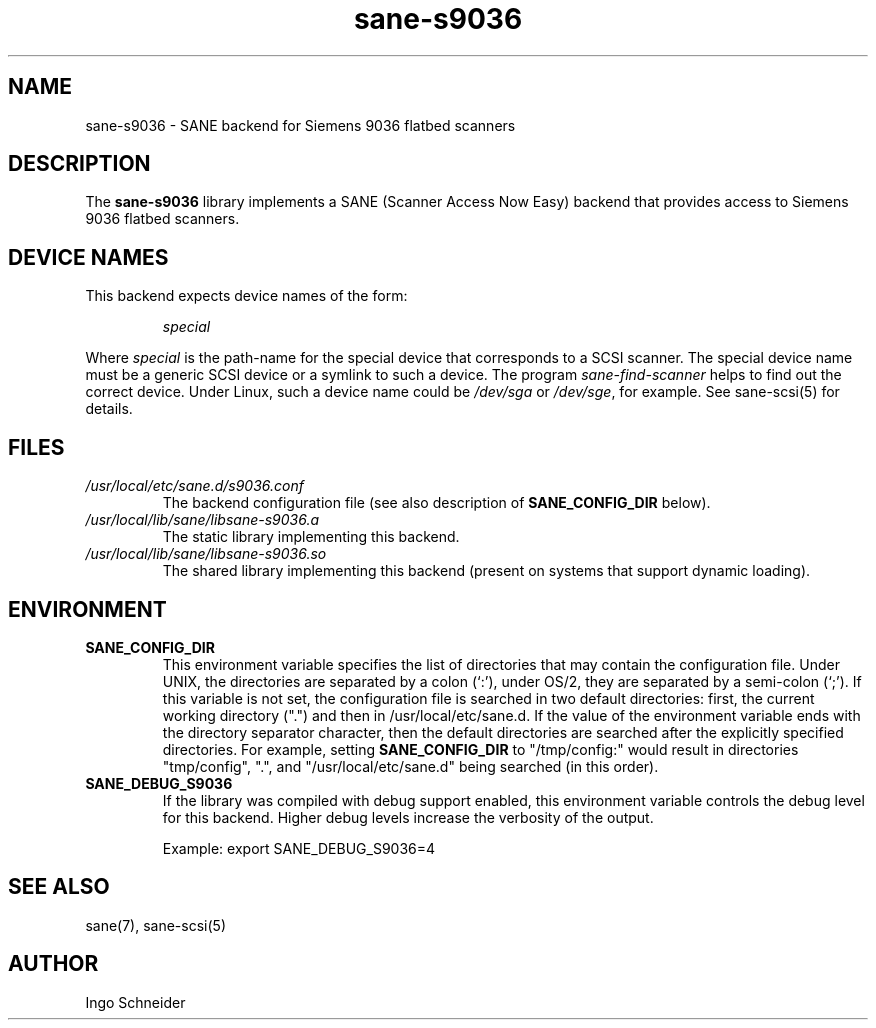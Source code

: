 .TH sane\-s9036 5 "14 Jul 2008" "" "SANE Scanner Access Now Easy"
.IX sane\-s9036
.SH NAME
sane\-s9036 \- SANE backend for Siemens 9036 flatbed scanners
.SH DESCRIPTION
The
.B sane\-s9036
library implements a SANE (Scanner Access Now Easy) backend that
provides access to Siemens 9036 flatbed scanners.

.SH "DEVICE NAMES"
This backend expects device names of the form:
.PP
.RS
.I special
.RE
.PP
Where
.I special
is the path-name for the special device that corresponds to a
SCSI scanner. The special device name must be a generic SCSI device or a
symlink to such a device.  The program 
.IR sane\-find\-scanner 
helps to find out the correct device. Under Linux, such a device name
could be
.I /dev/sga
or
.IR /dev/sge ,
for example.  See sane\-scsi(5) for details.

.SH FILES
.TP
.I /usr/local/etc/sane.d/s9036.conf
The backend configuration file (see also description of
.B SANE_CONFIG_DIR
below).
.TP
.I /usr/local/lib/sane/libsane\-s9036.a
The static library implementing this backend.
.TP
.I /usr/local/lib/sane/libsane\-s9036.so
The shared library implementing this backend (present on systems that
support dynamic loading).
.SH ENVIRONMENT
.TP
.B SANE_CONFIG_DIR
This environment variable specifies the list of directories that may
contain the configuration file.  Under UNIX, the directories are
separated by a colon (`:'), under OS/2, they are separated by a
semi-colon (`;').  If this variable is not set, the configuration file
is searched in two default directories: first, the current working
directory (".") and then in /usr/local/etc/sane.d.  If the value of the
environment variable ends with the directory separator character, then
the default directories are searched after the explicitly specified
directories.  For example, setting
.B SANE_CONFIG_DIR
to "/tmp/config:" would result in directories "tmp/config", ".", and
"/usr/local/etc/sane.d" being searched (in this order).
.TP
.B SANE_DEBUG_S9036
If the library was compiled with debug support enabled, this
environment variable controls the debug level for this backend.  Higher
debug levels increase the verbosity of the output. 

Example: 
export SANE_DEBUG_S9036=4

.SH "SEE ALSO"
sane(7), sane\-scsi(5)
.SH AUTHOR
Ingo Schneider
